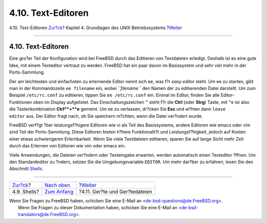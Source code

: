 ===================
4.10. Text-Editoren
===================

.. raw:: html

   <div class="navheader">

4.10. Text-Editoren
`Zur?ck <shells.html>`__?
Kapitel 4. Grundlagen des UNIX Betriebssystems
?\ `Weiter <basics-devices.html>`__

--------------

.. raw:: html

   </div>

.. raw:: html

   <div class="sect1">

.. raw:: html

   <div class="titlepage" xmlns="">

.. raw:: html

   <div>

.. raw:: html

   <div>

4.10. Text-Editoren
-------------------

.. raw:: html

   </div>

.. raw:: html

   </div>

.. raw:: html

   </div>

Eine gro?er Teil der Konfiguration wird bei FreeBSD durch das Editieren
von Textdateien erledigt. Deshalb ist es eine gute Idee, mit einem
Texteditor vertraut zu werden. FreeBSD hat ein paar davon im Basissystem
und sehr viel mehr in der Ports-Sammlung.

Der am leichtesten und einfachsten zu erlernende Editor nennt sich ee,
was f?r *easy editor* steht. Um ee zu starten, gibt man in der
Kommandozeile ``ee filename`` ein, wobei *``filename``* den Namen der zu
editierenden Datei darstellt. Um zum Beispiel ``/etc/rc.conf`` zu
editieren, tippen Sie ``ee /etc/rc.conf`` ein. Einmal im Editor, finden
Sie alle Editor-Funktionen oben im Display aufgelistet. Das
Einschaltungszeichen ``^`` steht f?r die **Ctrl** (oder **Strg**) Taste,
mit ``^e`` ist also die Tastenkombination **Ctrl**+**e** gemeint. Um ee
zu verlassen, dr?cken Sie **Esc** und w?hlen dann
``leave         editor`` aus. Der Editor fragt nach, ob Sie speichern
m?chten, wenn die Datei ver?ndert wurde.

FreeBSD verf?gt ?ber leistungsf?higere Editoren wie vi als Teil des
Basissystems, andere Editoren wie emacs oder vim sind Teil der
Ports-Sammlung. Diese Editoren bieten h?here Funktionalit?t und
Leistungsf?higkeit, jedoch auf Kosten einer etwas schwierigeren
Erlernbarkeit. Wenn Sie viele Textdateien editieren, sparen Sie auf
lange Sicht mehr Zeit durch das Erlernen von Editoren wie vim oder emacs
ein.

Viele Anwendungen, die Dateien ver?ndern oder Texteingabe erwarten,
werden automatisch einen Texteditor ?ffnen. Um den Standardeditor zu
?ndern, setzen Sie die Umgebungsvariable ``EDITOR``. Um mehr dar?ber zu
erfahren, lesen Sie den Abschnitt `Shells <shells.html>`__.

.. raw:: html

   </div>

.. raw:: html

   <div class="navfooter">

--------------

+-----------------------------+-------------------------------+---------------------------------------+
| `Zur?ck <shells.html>`__?   | `Nach oben <basics.html>`__   | ?\ `Weiter <basics-devices.html>`__   |
+-----------------------------+-------------------------------+---------------------------------------+
| 4.9. Shells?                | `Zum Anfang <index.html>`__   | ?4.11. Ger?te und Ger?tedateien       |
+-----------------------------+-------------------------------+---------------------------------------+

.. raw:: html

   </div>

| Wenn Sie Fragen zu FreeBSD haben, schicken Sie eine E-Mail an
  <de-bsd-questions@de.FreeBSD.org\ >.
|  Wenn Sie Fragen zu dieser Dokumentation haben, schicken Sie eine
  E-Mail an <de-bsd-translators@de.FreeBSD.org\ >.
